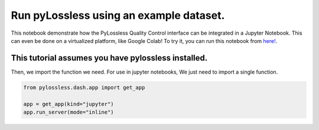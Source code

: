 
.. DO NOT EDIT.
.. THIS FILE WAS AUTOMATICALLY GENERATED BY SPHINX-GALLERY.
.. TO MAKE CHANGES, EDIT THE SOURCE PYTHON FILE:
.. "auto_examples/usage.py"
.. LINE NUMBERS ARE GIVEN BELOW.

.. only:: html

    .. note::
        :class: sphx-glr-download-link-note

        :ref:`Go to the end <sphx_glr_download_auto_examples_usage.py>`
        to download the full example code

.. rst-class:: sphx-glr-example-title

.. _sphx_glr_auto_examples_usage.py:


Run pyLossless using an example dataset.
========================================

This notebook demonstrate how the PyLossless Quality Control interface can be
integrated in a Jupyter Notebook. This can even be done on a virtualized
platform, like Google Colab! To try it, you can run this notebook from
`here!
<https://colab.research.google.com/github/lina-usc/pylossless/blob/main/
notebooks/qc_example.ipynb>`__.

.. GENERATED FROM PYTHON SOURCE LINES 15-19

This tutorial assumes you have pylossless installed.
----------------------------------------------------
Then, we import the function we need.
For use in jupyter notebooks, We just need to import a single function.

.. GENERATED FROM PYTHON SOURCE LINES 19-23

.. code-block:: default

    from pylossless.dash.app import get_app

    app = get_app(kind="jupyter")
    app.run_server(mode="inline")


.. rst-class:: sphx-glr-timing

   **Total running time of the script:** ( 0 minutes  0.000 seconds)


.. _sphx_glr_download_auto_examples_usage.py:

.. only:: html

  .. container:: sphx-glr-footer sphx-glr-footer-example




    .. container:: sphx-glr-download sphx-glr-download-python

      :download:`Download Python source code: usage.py <usage.py>`

    .. container:: sphx-glr-download sphx-glr-download-jupyter

      :download:`Download Jupyter notebook: usage.ipynb <usage.ipynb>`


.. only:: html

 .. rst-class:: sphx-glr-signature

    `Gallery generated by Sphinx-Gallery <https://sphinx-gallery.github.io>`_
